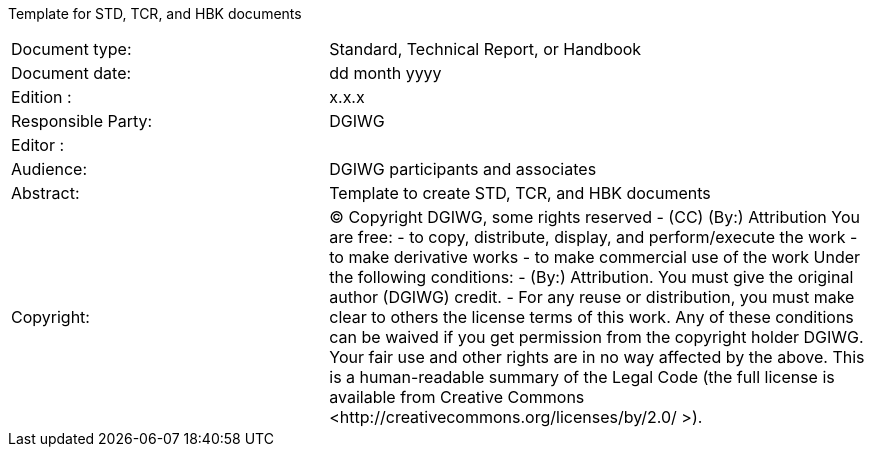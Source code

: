 
:title: DGIWG – xxx
Template for STD, TCR, and HBK documents


[#front_page,reftext='{table-caption} {counter:table-num}']
[cols="50,85"]
!===
|Document type:	|Standard, Technical Report, or Handbook
|Document date:	|dd month yyyy
|Edition :	|x.x.x
|Responsible Party: 	|DGIWG
|Editor : |
|Audience: 	|DGIWG participants and associates
|Abstract: 	|Template to create STD, TCR, and HBK documents
|Copyright:	|(C) Copyright DGIWG, some rights reserved  -  (CC) (By:) Attribution
You are free:
-	to copy, distribute, display, and perform/execute the work
-	to make derivative works
-	to make commercial use of the work
Under the following conditions:
-	(By:) Attribution. You must give the original author (DGIWG) credit.
-	For any reuse or distribution, you must make clear to others the license terms of this work.
Any of these conditions can be waived if you get permission from the copyright holder DGIWG.
Your fair use and other rights are in no way affected by the above.
This is a human-readable summary of the Legal Code (the full license is available from Creative Commons <http://creativecommons.org/licenses/by/2.0/ >).
!===
